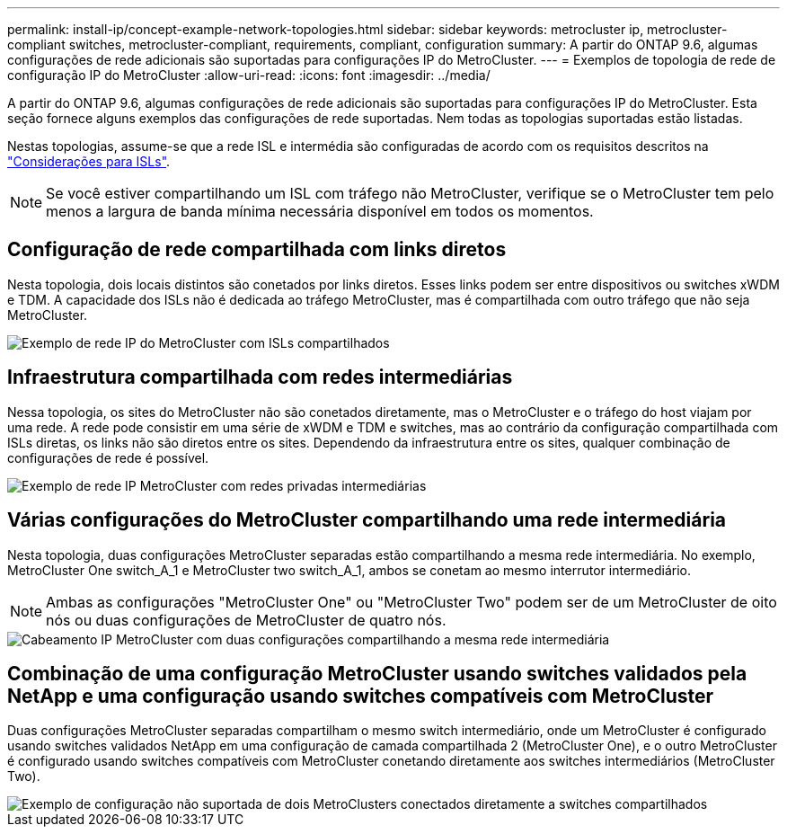 ---
permalink: install-ip/concept-example-network-topologies.html 
sidebar: sidebar 
keywords: metrocluster ip, metrocluster-compliant switches, metrocluster-compliant, requirements, compliant, configuration 
summary: A partir do ONTAP 9.6, algumas configurações de rede adicionais são suportadas para configurações IP do MetroCluster. 
---
= Exemplos de topologia de rede de configuração IP do MetroCluster
:allow-uri-read: 
:icons: font
:imagesdir: ../media/


[role="lead"]
A partir do ONTAP 9.6, algumas configurações de rede adicionais são suportadas para configurações IP do MetroCluster. Esta seção fornece alguns exemplos das configurações de rede suportadas. Nem todas as topologias suportadas estão listadas.

Nestas topologias, assume-se que a rede ISL e intermédia são configuradas de acordo com os requisitos descritos na link:concept-requirements-isls.html["Considerações para ISLs"].


NOTE: Se você estiver compartilhando um ISL com tráfego não MetroCluster, verifique se o MetroCluster tem pelo menos a largura de banda mínima necessária disponível em todos os momentos.



== Configuração de rede compartilhada com links diretos

Nesta topologia, dois locais distintos são conetados por links diretos. Esses links podem ser entre dispositivos ou switches xWDM e TDM. A capacidade dos ISLs não é dedicada ao tráfego MetroCluster, mas é compartilhada com outro tráfego que não seja MetroCluster.

image::../media/mcc_ip_networking_with_shared_isls.gif[Exemplo de rede IP do MetroCluster com ISLs compartilhados]



== Infraestrutura compartilhada com redes intermediárias

Nessa topologia, os sites do MetroCluster não são conetados diretamente, mas o MetroCluster e o tráfego do host viajam por uma rede. A rede pode consistir em uma série de xWDM e TDM e switches, mas ao contrário da configuração compartilhada com ISLs diretas, os links não são diretos entre os sites. Dependendo da infraestrutura entre os sites, qualquer combinação de configurações de rede é possível.

image::../media/mcc_ip_networking_with_intermediate_private_networks.gif[Exemplo de rede IP MetroCluster com redes privadas intermediárias]



== Várias configurações do MetroCluster compartilhando uma rede intermediária

Nesta topologia, duas configurações MetroCluster separadas estão compartilhando a mesma rede intermediária. No exemplo, MetroCluster One switch_A_1 e MetroCluster two switch_A_1, ambos se conetam ao mesmo interrutor intermediário.


NOTE: Ambas as configurações "MetroCluster One" ou "MetroCluster Two" podem ser de um MetroCluster de oito nós ou duas configurações de MetroCluster de quatro nós.

image::../media/mcc_ip_two_mccs_sharing_the_same_shared_network_sx.gif[Cabeamento IP MetroCluster com duas configurações compartilhando a mesma rede intermediária]



== Combinação de uma configuração MetroCluster usando switches validados pela NetApp e uma configuração usando switches compatíveis com MetroCluster

Duas configurações MetroCluster separadas compartilham o mesmo switch intermediário, onde um MetroCluster é configurado usando switches validados NetApp em uma configuração de camada compartilhada 2 (MetroCluster One), e o outro MetroCluster é configurado usando switches compatíveis com MetroCluster conetando diretamente aos switches intermediários (MetroCluster Two).

image::../media/mcc_ip_unsupported_two_mccs_direct_to_shared_switches.png[Exemplo de configuração não suportada de dois MetroClusters conectados diretamente a switches compartilhados]
